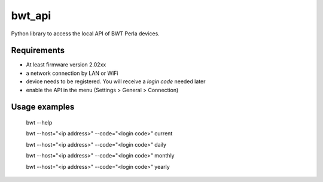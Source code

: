 
bwt_api
=======

Python library to access the local API of BWT Perla devices.


Requirements
------------

- At least firmware version 2.02xx
- a network connection by LAN or WiFi
- device needs to be registered. You will receive a *login code* needed later
- enable the API in the menu (Settings > General > Connection)


Usage examples
--------------

    bwt --help

    bwt --host="<ip address>" --code="<login code>" current

    bwt --host="<ip address>" --code="<login code>" daily

    bwt --host="<ip address>" --code="<login code>" monthly

    bwt --host="<ip address>" --code="<login code>" yearly
